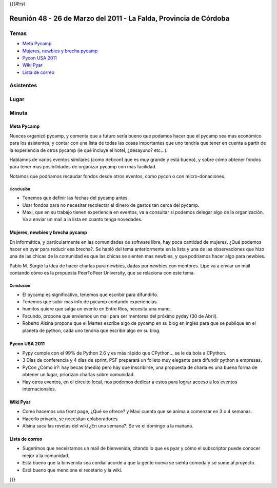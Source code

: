 {{{#!rst

==================================================================
Reunión 48 - 26 de Marzo del 2011 - La Falda, Provincia de Córdoba
==================================================================

Temas
=====

* `Meta Pycamp`_
* `Mujeres, newbies y brecha pycamp`_
* `Pycon USA 2011`_
* `Wiki Pyar`_
* `Lista de correo`_

Asistentes
==========

Lugar
=====

Minuta
======

Meta Pycamp
-----------

Nueces organizó pycamp, y comenta que a futuro sería bueno
que podamos hacer que el pycamp sea mas económico para los
asistentes, y contar
con una lista de todas las cosas importantes que uno tendría
que tener en cuenta a partir de la experiencia de otros pycamp
(ie qué incluye el hotel, ¿desayuno? etc...).

Hablamos de varios eventos similares (como debconf que es
muy grande y está bueno), y sobre cómo obtener fondos para
tener mas posibilidades de organizar pycamp con mas
facilidad.

Notamos que podríamos recaudar fondos desde otros eventos, como
pycon o con micro-donaciones.

Conclusión
__________

- Tenemos que definir las fechas del pycamp antes.
- Usar fondos para no necesitar recolectar el dinero de gastos tan cerca del pycamp.
- Maxi, que en su trabajo tienen experiencia en eventos, va a consultar si podemos delegar algo de la organización. Va a enviar un mail a la lista en cuanto tenga novedades.



Mujeres, newbies y brecha pycamp
--------------------------------

En informática, y particularmente en las comunidades de software libre, hay
poca cantidad de mujeres. ¿Qué podemos hacer en pyar para reducir esa
brecha?. Se habló del tema anteriormente en la lista y una de las
observaciones que hizo una de las chicas de la comunidad es que las chicas
se sienten mas newbies, y que podríamos hacer algo para newbies.

Pablo M. Surgió la idea de hacer charlas para newbies, dadas por newbies con
mentores. Lipe va a enviar un mail contando cómo es la propuesta
PeerToPeer University, que se relaciona con este tema.


Conclusión
__________

- El pycamp es significativo, tenemos que escribir para difundirlo.
- Tenemos que subir mas info de pycamp contando experiencias.
- humitos quiere que salga un evento en Entre Rios, necesita una mano.
- Facundo, propone que enviemos un mail para ser mentores del próximo pyday (30 de Abril).
- Roberto Alsina propone que el Martes escribe algo de pycamp en su blog en inglés para que se publique en el planeta de python, cada uno tendría que escribir algo en su blog.


Pycon USA 2011
--------------
- Pypy cumple con el 99% de Python 2.6 y es más rápido que CPython... se le da bola a CPython.
- 3 Días de conferencia y 4 días de sprint, PSF preparará un folleto muy elegante para difundir python a empresas.
- PyCon ¿Cómo ir?: hay becas (media) pero hay que inscribirse, una propuesta de charla es una buena forma de obtener un lugar, priorizan charlas sobre comunidad.
- Hay otros eventos, en el circuito local, nos podemos dedicar a estos para lograr acceso a los eventos internacionales.


Wiki Pyar
---------
- Como hacemos una front page, ¿Qué se ofrece? y Maxi cuenta que se anima a comenzar en 3 o 4 semanas.
- Hacerlo privado, se necesitan colaboradores.
- Alsina saca las revetas del wiki ¿En una semana?. Se ve el domingo a la mañana.


Lista de correo
---------------
- Sugerimos que neceistamos un mail de bienvenida, citando lo que es pyar y cómo el subscriptor puede conocer mejor a la comunidad.
- Está bueno que la binvenida sea cordial acorde a que la gente nueva se sienta cómoda y se sume al proyecto.
- Está bueno que mencione el recetario y la wiki.

}}}
